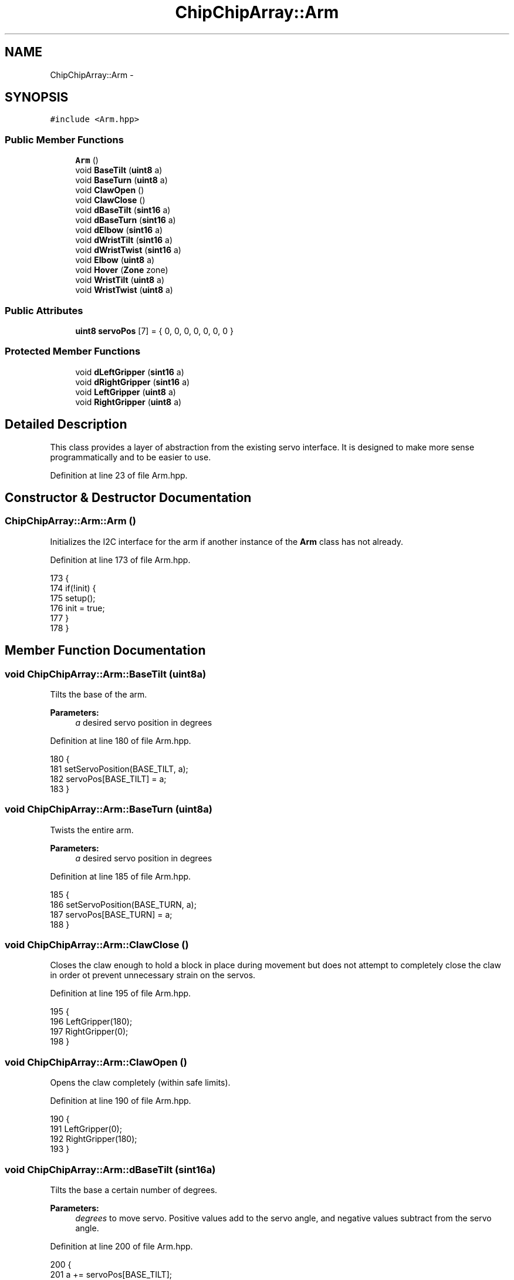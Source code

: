 .TH "ChipChipArray::Arm" 3 "Fri Apr 22 2016" "The Automatic Vasospasm Detection Application" \" -*- nroff -*-
.ad l
.nh
.SH NAME
ChipChipArray::Arm \- 
.SH SYNOPSIS
.br
.PP
.PP
\fC#include <Arm\&.hpp>\fP
.SS "Public Member Functions"

.in +1c
.ti -1c
.RI "\fBArm\fP ()"
.br
.ti -1c
.RI "void \fBBaseTilt\fP (\fBuint8\fP a)"
.br
.ti -1c
.RI "void \fBBaseTurn\fP (\fBuint8\fP a)"
.br
.ti -1c
.RI "void \fBClawOpen\fP ()"
.br
.ti -1c
.RI "void \fBClawClose\fP ()"
.br
.ti -1c
.RI "void \fBdBaseTilt\fP (\fBsint16\fP a)"
.br
.ti -1c
.RI "void \fBdBaseTurn\fP (\fBsint16\fP a)"
.br
.ti -1c
.RI "void \fBdElbow\fP (\fBsint16\fP a)"
.br
.ti -1c
.RI "void \fBdWristTilt\fP (\fBsint16\fP a)"
.br
.ti -1c
.RI "void \fBdWristTwist\fP (\fBsint16\fP a)"
.br
.ti -1c
.RI "void \fBElbow\fP (\fBuint8\fP a)"
.br
.ti -1c
.RI "void \fBHover\fP (\fBZone\fP zone)"
.br
.ti -1c
.RI "void \fBWristTilt\fP (\fBuint8\fP a)"
.br
.ti -1c
.RI "void \fBWristTwist\fP (\fBuint8\fP a)"
.br
.in -1c
.SS "Public Attributes"

.in +1c
.ti -1c
.RI "\fBuint8\fP \fBservoPos\fP [7] = { 0, 0, 0, 0, 0, 0, 0 }"
.br
.in -1c
.SS "Protected Member Functions"

.in +1c
.ti -1c
.RI "void \fBdLeftGripper\fP (\fBsint16\fP a)"
.br
.ti -1c
.RI "void \fBdRightGripper\fP (\fBsint16\fP a)"
.br
.ti -1c
.RI "void \fBLeftGripper\fP (\fBuint8\fP a)"
.br
.ti -1c
.RI "void \fBRightGripper\fP (\fBuint8\fP a)"
.br
.in -1c
.SH "Detailed Description"
.PP 
This class provides a layer of abstraction from the existing servo interface\&. It is designed to make more sense programmatically and to be easier to use\&. 
.PP
Definition at line 23 of file Arm\&.hpp\&.
.SH "Constructor & Destructor Documentation"
.PP 
.SS "ChipChipArray::Arm::Arm ()"
Initializes the I2C interface for the arm if another instance of the \fBArm\fP class has not already\&. 
.PP
Definition at line 173 of file Arm\&.hpp\&.
.PP
.nf
173              {
174         if(!init) {
175             setup();
176             init = true;
177         }
178     }
.fi
.SH "Member Function Documentation"
.PP 
.SS "void ChipChipArray::Arm::BaseTilt (\fBuint8\fPa)"
Tilts the base of the arm\&.
.PP
\fBParameters:\fP
.RS 4
\fIa\fP desired servo position in degrees 
.RE
.PP

.PP
Definition at line 180 of file Arm\&.hpp\&.
.PP
.nf
180                               {
181         setServoPosition(BASE_TILT, a);
182         servoPos[BASE_TILT] = a;
183     }
.fi
.SS "void ChipChipArray::Arm::BaseTurn (\fBuint8\fPa)"
Twists the entire arm\&.
.PP
\fBParameters:\fP
.RS 4
\fIa\fP desired servo position in degrees 
.RE
.PP

.PP
Definition at line 185 of file Arm\&.hpp\&.
.PP
.nf
185                               {
186         setServoPosition(BASE_TURN, a);
187         servoPos[BASE_TURN] = a;
188     }
.fi
.SS "void ChipChipArray::Arm::ClawClose ()"
Closes the claw enough to hold a block in place during movement but does not attempt to completely close the claw in order ot prevent unnecessary strain on the servos\&. 
.PP
Definition at line 195 of file Arm\&.hpp\&.
.PP
.nf
195                         {
196         LeftGripper(180);
197         RightGripper(0);
198     }
.fi
.SS "void ChipChipArray::Arm::ClawOpen ()"
Opens the claw completely (within safe limits)\&. 
.PP
Definition at line 190 of file Arm\&.hpp\&.
.PP
.nf
190                        {
191         LeftGripper(0);
192         RightGripper(180);
193     }
.fi
.SS "void ChipChipArray::Arm::dBaseTilt (\fBsint16\fPa)"
Tilts the base a certain number of degrees\&.
.PP
\fBParameters:\fP
.RS 4
\fIdegrees\fP to move servo\&. Positive values add to the servo angle, and negative values subtract from the servo angle\&. 
.RE
.PP

.PP
Definition at line 200 of file Arm\&.hpp\&.
.PP
.nf
200                                 {
201         a += servoPos[BASE_TILT];
202         setServoPosition(BASE_TILT, a);
203         servoPos[BASE_TILT] = a;
204     }
.fi
.SS "void ChipChipArray::Arm::dBaseTurn (\fBsint16\fPa)"
Turn the base a certain number of degrees\&.
.PP
\fBParameters:\fP
.RS 4
\fIdegrees\fP to move servo\&. Positive values add to the servo angle, and negative values subtract from the servo angle\&. 
.RE
.PP

.PP
Definition at line 206 of file Arm\&.hpp\&.
.PP
.nf
206                                 {
207         a += servoPos[BASE_TURN];
208         setServoPosition(BASE_TURN, a);
209         servoPos[BASE_TURN] = a;
210     }
.fi
.SS "void ChipChipArray::Arm::dElbow (\fBsint16\fPa)"
Bend the elbow a certain number of degrees\&.
.PP
\fBParameters:\fP
.RS 4
\fIdegrees\fP to move servo\&. Positive values add to the servo angle, and negative values subtract from the servo angle\&. 
.RE
.PP

.PP
Definition at line 212 of file Arm\&.hpp\&.
.PP
.nf
212                              {
213         a += servoPos[ELBOW];
214         setServoPosition(ELBOW, a);
215         servoPos[ELBOW] = a;
216     }
.fi
.SS "void ChipChipArray::Arm::dLeftGripper (\fBsint16\fPa)\fC [protected]\fP"
Moves the left gripper servo a certain number of degrees\&.
.PP
\fBParameters:\fP
.RS 4
\fIdegrees\fP to move servo\&. Positive values add to the servo angle, and negative values subtract from the servo angle\&. 
.RE
.PP

.PP
Definition at line 218 of file Arm\&.hpp\&.
.PP
.nf
218                                    {
219         a += servoPos[GRIP_LEFT];
220         setServoPosition(GRIP_LEFT, a);
221         servoPos[GRIP_LEFT] = a;
222     }
.fi
.SS "void ChipChipArray::Arm::dRightGripper (\fBsint16\fPa)\fC [protected]\fP"
Moves the right gripper servo a certain number of degrees\&.
.PP
\fBParameters:\fP
.RS 4
\fIdegrees\fP to move servo\&. Positive values add to the servo angle, and negative values subtract from the servo angle\&. 
.RE
.PP

.PP
Definition at line 224 of file Arm\&.hpp\&.
.PP
.nf
224                                     {
225         a += servoPos[GRIP_RIGHT];
226         setServoPosition(GRIP_RIGHT, a);
227         servoPos[GRIP_RIGHT] = a;
228     }
.fi
.SS "void ChipChipArray::Arm::dWristTilt (\fBsint16\fPa)"
Tilt the wrist a certain number of degrees\&.
.PP
\fBParameters:\fP
.RS 4
\fIdegrees\fP to move servo\&. Positive values add to the servo angle, and negative values subtract from the servo angle\&. 
.RE
.PP

.PP
Definition at line 230 of file Arm\&.hpp\&.
.PP
.nf
230                                  {
231         a += servoPos[WRIST_TILT];
232         setServoPosition(WRIST_TILT, a);
233         servoPos[WRIST_TILT] = a;
234     }
.fi
.SS "void ChipChipArray::Arm::dWristTwist (\fBsint16\fPa)"
Twist the wrist a certain number of degrees\&.
.PP
\fBParameters:\fP
.RS 4
\fIdegrees\fP to move servo\&. Positive values add to the servo angle, and negative values subtract from the servo angle\&. 
.RE
.PP

.PP
Definition at line 236 of file Arm\&.hpp\&.
.PP
.nf
236                                   {
237         a += servoPos[WRIST_TWIST];
238         setServoPosition(WRIST_TWIST, a);
239         servoPos[WRIST_TWIST] = a;
240     }
.fi
.SS "void ChipChipArray::Arm::Elbow (\fBuint8\fPa)"
Bend the elbow to a specific position\&.
.PP
\fBParameters:\fP
.RS 4
\fIa\fP desired servo position in degrees 
.RE
.PP

.PP
Definition at line 242 of file Arm\&.hpp\&.
.PP
.nf
242                            {
243         setServoPosition(ELBOW, a);
244         servoPos[ELBOW] = a;
245     }
.fi
.SS "void ChipChipArray::Arm::Hover (\fBZone\fPzone)"
Moves arm into its 'hovering' position over the blocks\&. The position changes with the zone\&.
.PP
\fBParameters:\fP
.RS 4
\fIzone\fP the zone for which the arm should position itself 
.RE
.PP

.SS "void ChipChipArray::Arm::LeftGripper (\fBuint8\fPa)\fC [protected]\fP"
Moves the left gripper to a specific position\&.
.PP
\fBParameters:\fP
.RS 4
\fIa\fP desired servo position in degrees 
.RE
.PP

.PP
Definition at line 247 of file Arm\&.hpp\&.
.PP
.nf
247                                  {
248         setServoPosition(GRIP_LEFT, a);
249         servoPos[GRIP_LEFT] = a;
250     }
.fi
.SS "void ChipChipArray::Arm::RightGripper (\fBuint8\fPa)\fC [protected]\fP"
Moves the right gripper to a specific position\&.
.PP
\fBParameters:\fP
.RS 4
\fIa\fP desired servo position in degrees 
.RE
.PP

.PP
Definition at line 252 of file Arm\&.hpp\&.
.PP
.nf
252                                   {
253         setServoPosition(GRIP_RIGHT, a);
254         servoPos[GRIP_RIGHT] = a;
255     }
.fi
.SS "void ChipChipArray::Arm::WristTilt (\fBuint8\fPa)"
Tilt the wrist to a specific position\&.
.PP
\fBParameters:\fP
.RS 4
\fIa\fP desired servo position in degrees 
.RE
.PP

.PP
Definition at line 257 of file Arm\&.hpp\&.
.PP
.nf
257                                {
258         setServoPosition(WRIST_TILT, a);
259         servoPos[WRIST_TILT] = a;
260     }
.fi
.SS "void ChipChipArray::Arm::WristTwist (\fBuint8\fPa)"
Twist the wrist to a specific position\&.
.PP
\fBParameters:\fP
.RS 4
\fIa\fP desired servo position in degrees 
.RE
.PP

.PP
Definition at line 262 of file Arm\&.hpp\&.
.PP
.nf
262                                 {
263         setServoPosition(WRIST_TWIST, a);
264         servoPos[WRIST_TWIST] = a;
265     }
.fi
.SH "Member Data Documentation"
.PP 
.SS "\fBuint8\fP ChipChipArray::Arm::servoPos[7] = { 0, 0, 0, 0, 0, 0, 0 }"
The instantaneous position of each arm servo\&. 
.PP
Definition at line 34 of file Arm\&.hpp\&.

.SH "Author"
.PP 
Generated automatically by Doxygen for The Automatic Vasospasm Detection Application from the source code\&.
